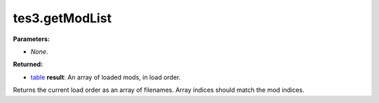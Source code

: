 
tes3.getModList
========================================================

**Parameters:**

- *None*.

**Returned:**

- `table`_ **result**: An array of loaded mods, in load order.

Returns the current load order as an array of filenames. Array indices should match the mod indices.

.. _`table`: ../../type/lua/table.html
